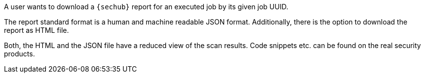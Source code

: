 // SPDX-License-Identifier: MIT
[[sechub-doclink-uc-user-downloads-job-report]]
A user wants to download a `{sechub}` report for an executed job 
by its given job UUID.

The report standard format is a human and machine readable JSON format. 
Additionally, there is the option to download the report as HTML file.

Both, the HTML and the JSON file have a reduced view of the scan
results. Code snippets etc. can be found on the real security products.